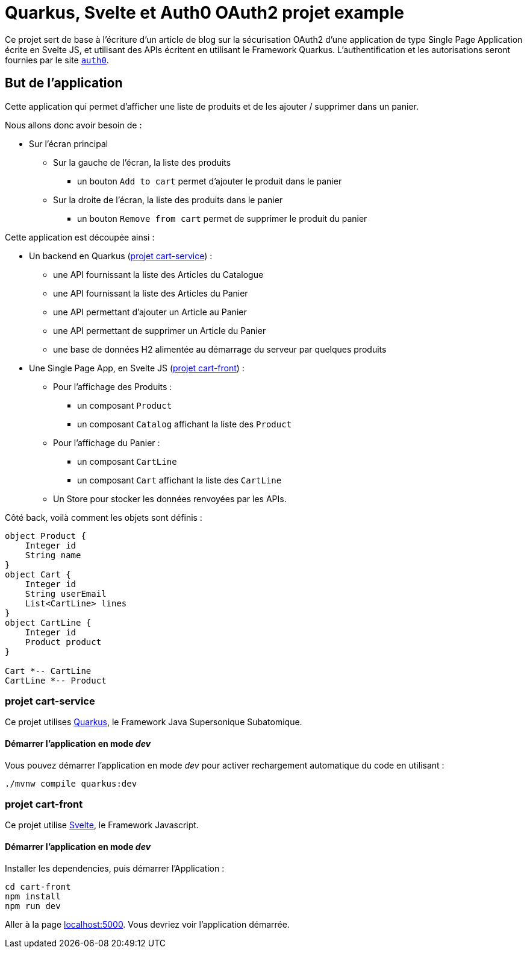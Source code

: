 = Quarkus, Svelte et Auth0 OAuth2 projet example

Ce projet sert de base à l'écriture d'un article de blog sur la sécurisation OAuth2 d'une application de type Single Page Application écrite en Svelte JS, et utilisant des APIs écritent en utilisant le Framework Quarkus. L'authentification et les autorisations seront fournies par le site https://auth0.com/[`auth0`].

== But de l'application

Cette application qui permet d'afficher une liste de produits et de les ajouter / supprimer dans un panier.

Nous allons donc avoir besoin de :

* Sur l'écran principal
** Sur la gauche de l'écran, la liste des produits
*** un bouton `Add to cart` permet d'ajouter le produit dans le panier
** Sur la droite de l'écran, la liste des produits dans le panier
*** un bouton `Remove from cart` permet de supprimer le produit du panier

Cette application est découpée ainsi :

* Un backend en Quarkus (<<projet cart-service>>) :
** une API fournissant la liste des Articles du Catalogue
** une API fournissant la liste des Articles du Panier
** une API permettant d'ajouter un Article au Panier
** une API permettant de supprimer un Article du Panier
** une base de données H2 alimentée au démarrage du serveur par quelques produits

* Une Single Page App, en Svelte JS (<<projet cart-front>>) :
** Pour l'affichage des Produits :
*** un composant `Product`
*** un composant `Catalog` affichant la liste des `Product`
** Pour l'affichage du Panier :
*** un composant `CartLine`
*** un composant `Cart` affichant la liste des `CartLine`
** Un Store pour stocker les données renvoyées par les APIs.

Côté back, voilà comment les objets sont définis :

[plantuml, backend, svg]
----
object Product {
    Integer id
    String name
}
object Cart {
    Integer id
    String userEmail
    List<CartLine> lines
}
object CartLine {
    Integer id
    Product product
}

Cart *-- CartLine
CartLine *-- Product

----

=== projet cart-service

Ce projet utilises https://quarkus.io/[Quarkus], le Framework Java Supersonique Subatomique.

==== Démarrer l'application en mode __dev__

Vous pouvez démarrer l'application en mode __dev__ pour activer rechargement automatique du code en utilisant :

[shell]
----
./mvnw compile quarkus:dev
----

=== projet cart-front

Ce projet utilise https://svelte.dev/[Svelte], le Framework Javascript.

==== Démarrer l'application en mode __dev__

Installer les dependencies, puis démarrer l'Application :

[shell]
----
cd cart-front
npm install
npm run dev
----

Aller à la page http://localhost:5000[localhost:5000]. Vous devriez voir l'application démarrée.
